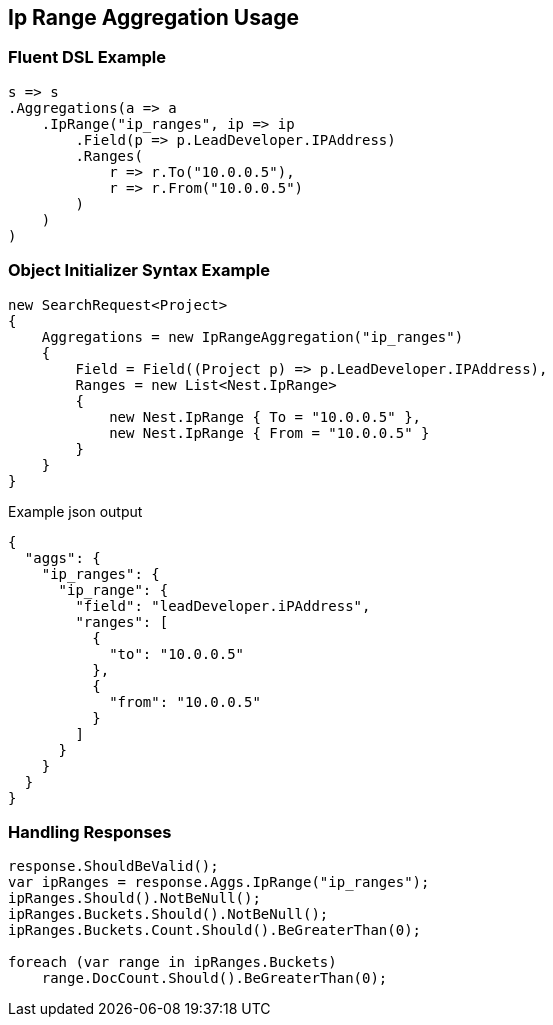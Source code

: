 :ref_current: https://www.elastic.co/guide/en/elasticsearch/reference/master

:github: https://github.com/elastic/elasticsearch-net

:nuget: https://www.nuget.org/packages

////
IMPORTANT NOTE
==============
This file has been generated from https://github.com/elastic/elasticsearch-net/tree/master/src/Tests/Aggregations/Bucket/IpRange/IpRangeAggregationUsageTests.cs. 
If you wish to submit a PR for any spelling mistakes, typos or grammatical errors for this file,
please modify the original csharp file found at the link and submit the PR with that change. Thanks!
////

[[ip-range-aggregation-usage]]
== Ip Range Aggregation Usage

=== Fluent DSL Example

[source,csharp]
----
s => s
.Aggregations(a => a
    .IpRange("ip_ranges", ip => ip
        .Field(p => p.LeadDeveloper.IPAddress)
        .Ranges(
            r => r.To("10.0.0.5"),
            r => r.From("10.0.0.5")
        )
    )
)
----

=== Object Initializer Syntax Example

[source,csharp]
----
new SearchRequest<Project>
{
    Aggregations = new IpRangeAggregation("ip_ranges")
    {
        Field = Field((Project p) => p.LeadDeveloper.IPAddress),
        Ranges = new List<Nest.IpRange>
        {
            new Nest.IpRange { To = "10.0.0.5" },
            new Nest.IpRange { From = "10.0.0.5" }
        }
    }
}
----

[source,javascript]
.Example json output
----
{
  "aggs": {
    "ip_ranges": {
      "ip_range": {
        "field": "leadDeveloper.iPAddress",
        "ranges": [
          {
            "to": "10.0.0.5"
          },
          {
            "from": "10.0.0.5"
          }
        ]
      }
    }
  }
}
----

=== Handling Responses

[source,csharp]
----
response.ShouldBeValid();
var ipRanges = response.Aggs.IpRange("ip_ranges");
ipRanges.Should().NotBeNull();
ipRanges.Buckets.Should().NotBeNull();
ipRanges.Buckets.Count.Should().BeGreaterThan(0);

foreach (var range in ipRanges.Buckets)
    range.DocCount.Should().BeGreaterThan(0);
----

